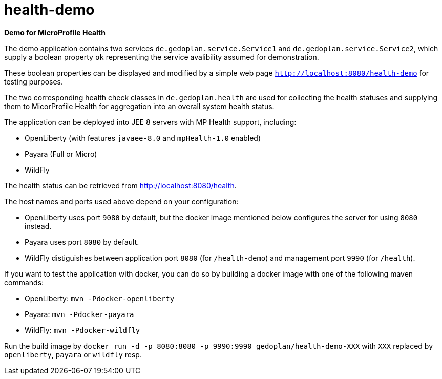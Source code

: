 = health-demo

*Demo for MicroProfile Health*

The demo application contains two services `de.gedoplan.service.Service1` and `de.gedoplan.service.Service2`, which supply a boolean property `ok` representing the service avalibility assumed for demonstration.

These boolean properties can be displayed and modified by a simple web page `http://localhost:8080/health-demo` for testing purposes.

The two corresponding health check classes in `de.gedoplan.health` are used for collecting the health statuses and supplying them to MicorProfile Health for aggregation into an overall system health status.

The application can be deployed into JEE 8 servers with MP Health support, including:

* OpenLiberty (with features `javaee-8.0` and `mpHealth-1.0` enabled)
* Payara (Full or Micro)
* WildFly

The health status can be retrieved from http://localhost:8080/health.

The host names and ports used above depend on your configuration:

* OpenLiberty uses port `9080` by default, but the docker image mentioned below configures the server for using `8080` instead.
* Payara uses port `8080` by default.
* WildFly distiguishes between application port `8080` (for `/health-demo`) and management port `9990` (for `/health`).

If you want to test the application with docker, you can do so by building a docker image with one of the following maven commands:

* OpenLiberty: `mvn -Pdocker-openliberty`
* Payara: `mvn -Pdocker-payara`
* WildFly: `mvn -Pdocker-wildfly`

Run the build image by `docker run -d -p 8080:8080 -p 9990:9990 gedoplan/health-demo-XXX` with `XXX` replaced by `openliberty`, `payara` or `wildfly` resp.